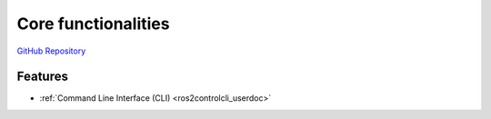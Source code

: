 .. _framework:

=====================
Core functionalities
=====================

`GitHub Repository <https://github.com/ros-controls/ros2_control>`_

Features
=========

- :ref:`Command Line Interface (CLI) <ros2controlcli_userdoc>`
